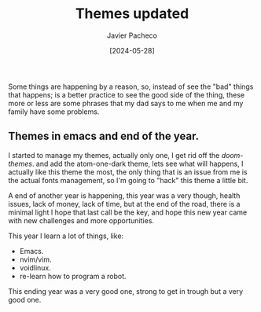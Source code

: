 #+title: Themes updated
#+author: Javier Pacheco
#+date: [2024-05-28]
#+filetags: :personal:post:

#+BEGIN_PREVIEW
Some things are happening by a reason, so, instead of see the "bad" things that
happens; is a better practice to see the good side of the thing, these more or less
are some phrases that my dad says to me when me and my family have some problems.
#+END_PREVIEW

** Themes in emacs and end of the year.
:PROPERTIES:
:CUSTOM_ID: h:0f3ffdd6-6b21-4e10-a01b-ce72a618a1f5
:END:
I started to manage my themes, actually only one, I get rid off the /doom-themes/.
and add the atom-one-dark theme, lets see what will happens,
I actually like this theme the most, the only thing that is an issue from me
is the actual fonts management, so I'm going to "hack" this theme a little bit.

A end of another year is happening, this year  was a very though, health issues,
lack of money, lack of time, but at the end of the road, there is a minimal light
I hope that last call be the key, and hope this new year came with new challenges
and more opportunities.

This year I learn a lot of things, like:
- Emacs.
- nvim/vim.
- voidlinux.
- re-learn how to program a robot.
This ending year was a very good one, strong to get in trough but a very good one.
